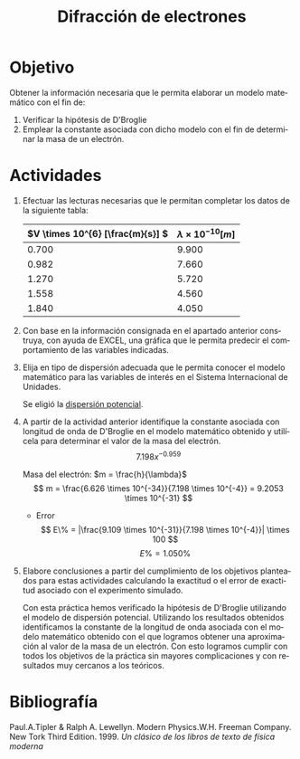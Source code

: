 #+TITLE: Difracción de electrones
#+LANGUAGE: es
#+OPTIONS: title:nil toc:nil

#+latex_compiler: xelatex
#+LATEX_HEADER: \input{./main_config.tex}
#+LATEX: \input{./../../template/portada.tex}
#+latex_header: \input{/home/tysyak/org/conf.tex}

* Objetivo
Obtener la información necesaria que le permita elaborar un modelo matemático con el fin de:
1. Verificar la hipótesis de D'Broglie
2. Emplear la constante asociada con dicho modelo con el fin de determinar la masa
   de un electrón.
* Actividades
1. Efectuar las lecturas necesarias que le permitan completar los datos de la siguiente tabla:
   #+ATTR_LATEX: :align r|l
   | \(V \times 10^{6} [\frac{m}{s}] \) | $\lambda \times 10^{-10} [m]$ |
   |-------------------------------+--------------------|
   | $0.700$                       | $9.900$            |
   | $0.982$                       | $7.660$            |
   | $1.270$                       | $5.720$            |
   | $1.558$                       | $4.560$            |
   | $1.840$                       | $4.050$            |

2. Con base en la información consignada en el apartado anterior construya, con ayuda
   de EXCEL, una gráfica que le permita predecir el comportamiento de las variables indicadas.
3. Elija en tipo de dispersión adecuada que le permita conocer el modelo matemático para las
   variables de interés en el Sistema Internacional de Unidades.

   Se eligió la _dispersión potencial_.
   [[./1.png]]

4. A partir de la actividad anterior identifique la constante asociada con longitud de onda de
   D'Broglie en el modelo matemático obtenido y utilícela para determinar el valor de la masa
   del electrón.
   \[ 7.198x^{-0.959} \]

   Masa del electrón: $m = \frac{h}{\lambda}$
   \[ m = \frac{6.626 \times 10^{-34}}{7.198 \times 10^{-4}} = 9.2053 \times 10^{-31} \]

   - Error
     \[ E\% = |\frac{9.109 \times 10^{-31}}{7.198 \times 10^{-4}}| \times 100 \]
     \[ E\% = 1.050\% \]

5. Elabore conclusiones a partir del cumplimiento de los objetivos planteados
   para estas actividades calculando la exactitud o el error de exactitud
   asociado con el experimento simulado.

   Con esta práctica  hemos verificado la hipótesis de D'Broglie utilizando el modelo de
    dispersión potencial. Utilizando los resultados obtenidos identificamos la constante
    de la longitud de onda asociada con el modelo matemático obtenido con el que logramos
    obtener una aproximación al valor de la masa de un electrón.
   Con esto logramos cumplir con todos los objetivos de la práctica sin mayores
   complicaciones y con resultados muy cercanos a los teóricos.

* Bibliografía

Paul.A.Tipler & Ralph A. Lewellyn. Modern Physics.W.H. Freeman Company. New Tork
Third Edition. 1999. /Un clásico de los libros de texto de física moderna/
